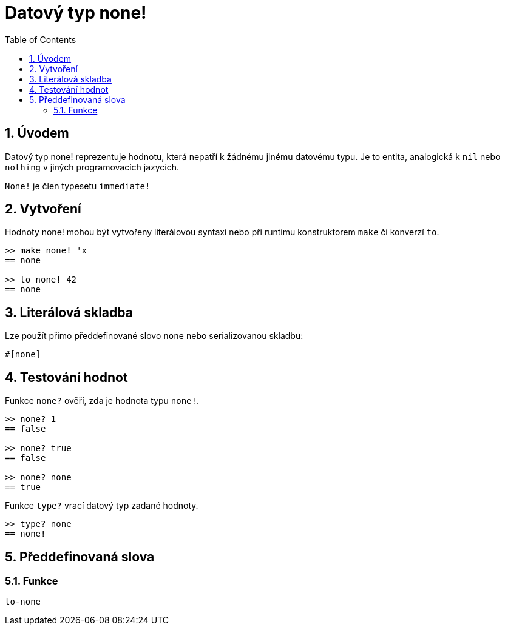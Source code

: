 = Datový typ none!
:toc:
:numbered:


== Úvodem

Datový typ none! reprezentuje hodnotu, která nepatří k žádnému jinému datovému typu. Je to entita, analogická k `nil` nebo `nothing` v jiných programovacích jazycích.

`None!` je člen typesetu `immediate!`

== Vytvoření

Hodnoty none! mohou být vytvořeny literálovou syntaxí nebo při runtimu konstruktorem `make` či konverzí `to`.
```red
>> make none! 'x
== none

>> to none! 42
== none
```

== Literálová skladba

Lze použít přímo předdefinované slovo `none` nebo serializovanou skladbu:
```red
#[none]
```

== Testování hodnot

Funkce `none?` ověří, zda je hodnota typu `none!`.

```red
>> none? 1
== false

>> none? true
== false

>> none? none
== true
```

Funkce `type?` vrací datový typ zadané hodnoty.

```red
>> type? none
== none!
```

== Předdefinovaná slova

=== Funkce

`to-none`



